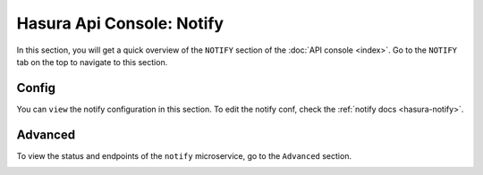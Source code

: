 Hasura Api Console: Notify
==========================

In this section, you will get a quick overview of the ``NOTIFY`` section of the :doc:`API console <index>`. Go to the ``NOTIFY`` tab on the top to navigate to this section.

Config
------

You can ``view`` the notify configuration in this section. To edit the notify conf, check the :ref:`notify docs <hasura-notify>`.

.. image:: img/api-console-notify-config.png

Advanced
--------

To view the status and endpoints of the ``notify`` microservice, go to the ``Advanced`` section.

.. image:: img/api-console-notify-advanced.png
